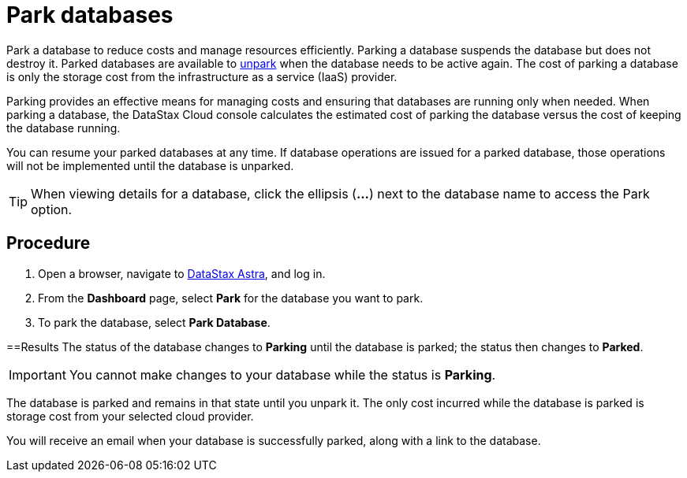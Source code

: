 = Park databases
:slug: parking-databases

Park a database to reduce costs and manage resources efficiently. Parking a database suspends the database but does not destroy it.
Parked databases are available to xref:unparking-databases.adoc[unpark] when the database needs to be active again.
The cost of parking a database is only the storage cost from the infrastructure as a service (IaaS) provider.

Parking provides an effective means for managing costs and ensuring that databases are running only when needed.
When parking a database, the DataStax Cloud console calculates the estimated cost of parking the database versus the cost of keeping the database running.

You can resume your parked databases at any time.
If database operations are issued for a parked database, those operations will not be implemented until the database is unparked.
[TIP]
====
When viewing details for a database, click the ellipsis (*\...*) next to the database name to access the Park option.
====

== Procedure
. Open a browser, navigate to https://astra.datastax.com/[DataStax Astra], and log in.
. From the *Dashboard* page, select *Park* for the database you want to park.
. To park the database, select *Park Database*.

==Results
The status of the database changes to *Parking* until the database is parked;
the status then changes to *Parked*.

[IMPORTANT]
====
You cannot make changes to your database while the status is *Parking*.
====

The database is parked and remains in that state until you unpark it.
The only cost incurred while the database is parked is storage cost from your selected cloud provider.

You will receive an email when your database is successfully parked, along with a link to the database.
